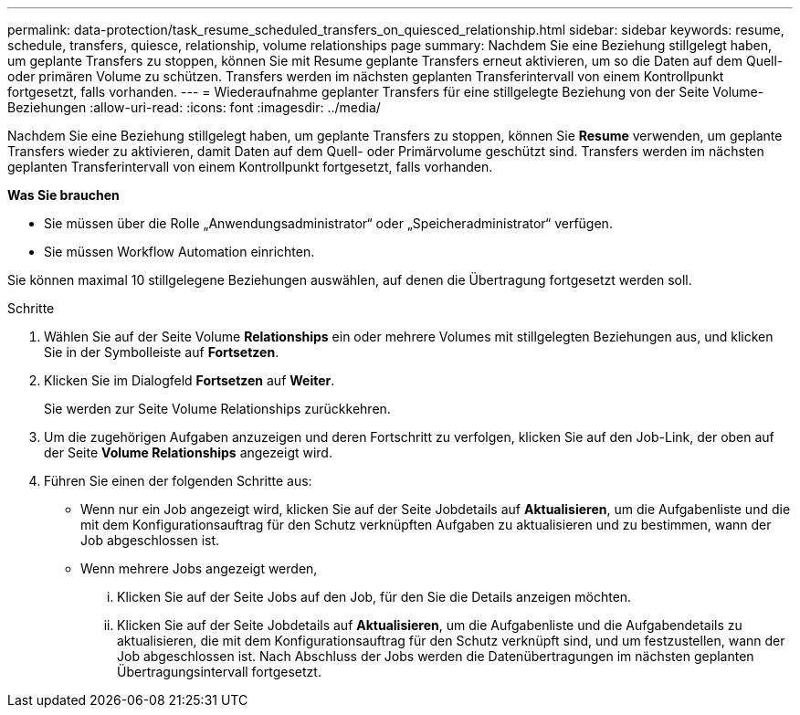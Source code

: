 ---
permalink: data-protection/task_resume_scheduled_transfers_on_quiesced_relationship.html 
sidebar: sidebar 
keywords: resume, schedule, transfers, quiesce, relationship, volume relationships page 
summary: Nachdem Sie eine Beziehung stillgelegt haben, um geplante Transfers zu stoppen, können Sie mit Resume geplante Transfers erneut aktivieren, um so die Daten auf dem Quell- oder primären Volume zu schützen. Transfers werden im nächsten geplanten Transferintervall von einem Kontrollpunkt fortgesetzt, falls vorhanden. 
---
= Wiederaufnahme geplanter Transfers für eine stillgelegte Beziehung von der Seite Volume-Beziehungen
:allow-uri-read: 
:icons: font
:imagesdir: ../media/


[role="lead"]
Nachdem Sie eine Beziehung stillgelegt haben, um geplante Transfers zu stoppen, können Sie *Resume* verwenden, um geplante Transfers wieder zu aktivieren, damit Daten auf dem Quell- oder Primärvolume geschützt sind. Transfers werden im nächsten geplanten Transferintervall von einem Kontrollpunkt fortgesetzt, falls vorhanden.

*Was Sie brauchen*

* Sie müssen über die Rolle „Anwendungsadministrator“ oder „Speicheradministrator“ verfügen.
* Sie müssen Workflow Automation einrichten.


Sie können maximal 10 stillgelegene Beziehungen auswählen, auf denen die Übertragung fortgesetzt werden soll.

.Schritte
. Wählen Sie auf der Seite Volume *Relationships* ein oder mehrere Volumes mit stillgelegten Beziehungen aus, und klicken Sie in der Symbolleiste auf *Fortsetzen*.
. Klicken Sie im Dialogfeld *Fortsetzen* auf *Weiter*.
+
Sie werden zur Seite Volume Relationships zurückkehren.

. Um die zugehörigen Aufgaben anzuzeigen und deren Fortschritt zu verfolgen, klicken Sie auf den Job-Link, der oben auf der Seite *Volume Relationships* angezeigt wird.
. Führen Sie einen der folgenden Schritte aus:
+
** Wenn nur ein Job angezeigt wird, klicken Sie auf der Seite Jobdetails auf *Aktualisieren*, um die Aufgabenliste und die mit dem Konfigurationsauftrag für den Schutz verknüpften Aufgaben zu aktualisieren und zu bestimmen, wann der Job abgeschlossen ist.
** Wenn mehrere Jobs angezeigt werden,
+
... Klicken Sie auf der Seite Jobs auf den Job, für den Sie die Details anzeigen möchten.
... Klicken Sie auf der Seite Jobdetails auf *Aktualisieren*, um die Aufgabenliste und die Aufgabendetails zu aktualisieren, die mit dem Konfigurationsauftrag für den Schutz verknüpft sind, und um festzustellen, wann der Job abgeschlossen ist. Nach Abschluss der Jobs werden die Datenübertragungen im nächsten geplanten Übertragungsintervall fortgesetzt.





